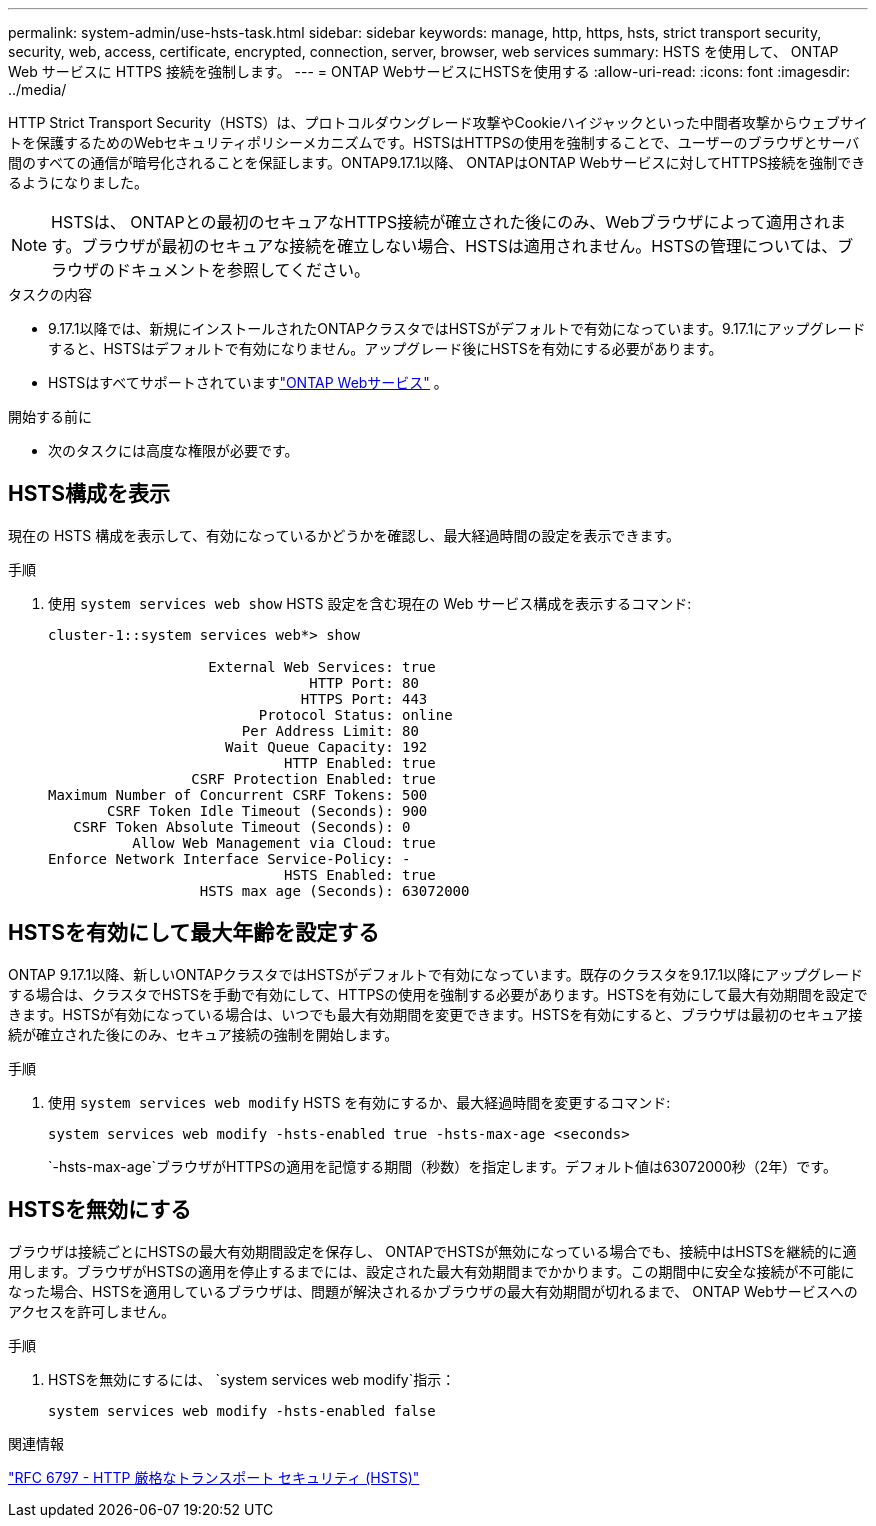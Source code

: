 ---
permalink: system-admin/use-hsts-task.html 
sidebar: sidebar 
keywords: manage, http, https, hsts, strict transport security, security, web, access, certificate, encrypted, connection, server, browser, web services 
summary: HSTS を使用して、 ONTAP Web サービスに HTTPS 接続を強制します。 
---
= ONTAP WebサービスにHSTSを使用する
:allow-uri-read: 
:icons: font
:imagesdir: ../media/


[role="lead"]
HTTP Strict Transport Security（HSTS）は、プロトコルダウングレード攻撃やCookieハイジャックといった中間者攻撃からウェブサイトを保護するためのWebセキュリティポリシーメカニズムです。HSTSはHTTPSの使用を強制することで、ユーザーのブラウザとサーバ間のすべての通信が暗号化されることを保証します。ONTAP9.17.1以降、 ONTAPはONTAP Webサービスに対してHTTPS接続を強制できるようになりました。


NOTE: HSTSは、 ONTAPとの最初のセキュアなHTTPS接続が確立された後にのみ、Webブラウザによって適用されます。ブラウザが最初のセキュアな接続を確立しない場合、HSTSは適用されません。HSTSの管理については、ブラウザのドキュメントを参照してください。

.タスクの内容
* 9.17.1以降では、新規にインストールされたONTAPクラスタではHSTSがデフォルトで有効になっています。9.17.1にアップグレードすると、HSTSはデフォルトで有効になりません。アップグレード後にHSTSを有効にする必要があります。
* HSTSはすべてサポートされていますlink:../system-admin/manage-web-services-concept.html["ONTAP Webサービス"] 。


.開始する前に
* 次のタスクには高度な権限が必要です。




== HSTS構成を表示

現在の HSTS 構成を表示して、有効になっているかどうかを確認し、最大経過時間の設定を表示できます。

.手順
. 使用 `system services web show` HSTS 設定を含む現在の Web サービス構成を表示するコマンド:
+
[listing]
----
cluster-1::system services web*> show

                   External Web Services: true
                               HTTP Port: 80
                              HTTPS Port: 443
                         Protocol Status: online
                       Per Address Limit: 80
                     Wait Queue Capacity: 192
                            HTTP Enabled: true
                 CSRF Protection Enabled: true
Maximum Number of Concurrent CSRF Tokens: 500
       CSRF Token Idle Timeout (Seconds): 900
   CSRF Token Absolute Timeout (Seconds): 0
          Allow Web Management via Cloud: true
Enforce Network Interface Service-Policy: -
                            HSTS Enabled: true
                  HSTS max age (Seconds): 63072000
----




== HSTSを有効にして最大年齢を設定する

ONTAP 9.17.1以降、新しいONTAPクラスタではHSTSがデフォルトで有効になっています。既存のクラスタを9.17.1以降にアップグレードする場合は、クラスタでHSTSを手動で有効にして、HTTPSの使用を強制する必要があります。HSTSを有効にして最大有効期間を設定できます。HSTSが有効になっている場合は、いつでも最大有効期間を変更できます。HSTSを有効にすると、ブラウザは最初のセキュア接続が確立された後にのみ、セキュア接続の強制を開始します。

.手順
. 使用 `system services web modify` HSTS を有効にするか、最大経過時間を変更するコマンド:
+
[source, cli]
----
system services web modify -hsts-enabled true -hsts-max-age <seconds>
----
+
`-hsts-max-age`ブラウザがHTTPSの適用を記憶する期間（秒数）を指定します。デフォルト値は63072000秒（2年）です。





== HSTSを無効にする

ブラウザは接続ごとにHSTSの最大有効期間設定を保存し、 ONTAPでHSTSが無効になっている場合でも、接続中はHSTSを継続的に適用します。ブラウザがHSTSの適用を停止するまでには、設定された最大有効期間までかかります。この期間中に安全な接続が不可能になった場合、HSTSを適用しているブラウザは、問題が解決されるかブラウザの最大有効期間が切れるまで、 ONTAP Webサービスへのアクセスを許可しません。

.手順
. HSTSを無効にするには、  `system services web modify`指示：
+
[source, cli]
----
system services web modify -hsts-enabled false
----


.関連情報
link:https://datatracker.ietf.org/doc/html/rfc6797["RFC 6797 - HTTP 厳格なトランスポート セキュリティ (HSTS)"^]
